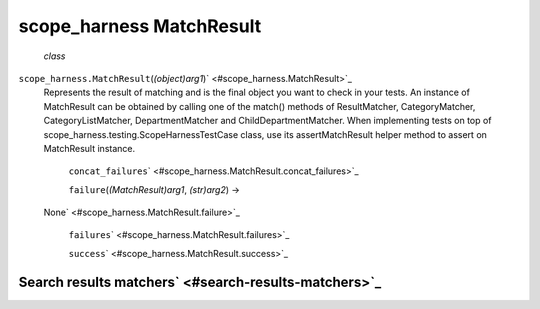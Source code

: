 .. _sdk_scope_harness_matchresult:
scope_harness MatchResult
=========================

 *class*
``scope_harness.``\ ``MatchResult``\ (*(object)arg1*)\ ` <#scope_harness.MatchResult>`_ 
    Represents the result of matching and is the final object you want
    to check in your tests. An instance of MatchResult can be obtained
    by calling one of the match() methods of ResultMatcher,
    CategoryMatcher, CategoryListMatcher, DepartmentMatcher and
    ChildDepartmentMatcher. When implementing tests on top of
    scope\_harness.testing.ScopeHarnessTestCase class, use its
    assertMatchResult helper method to assert on MatchResult instance.

     ``concat_failures``\ ` <#scope_harness.MatchResult.concat_failures>`_ 

     ``failure``\ (*(MatchResult)arg1*, *(str)arg2*) →
    None\ ` <#scope_harness.MatchResult.failure>`_ 

     ``failures``\ ` <#scope_harness.MatchResult.failures>`_ 

     ``success``\ ` <#scope_harness.MatchResult.success>`_ 

Search results matchers\ ` <#search-results-matchers>`_ 
--------------------------------------------------------
